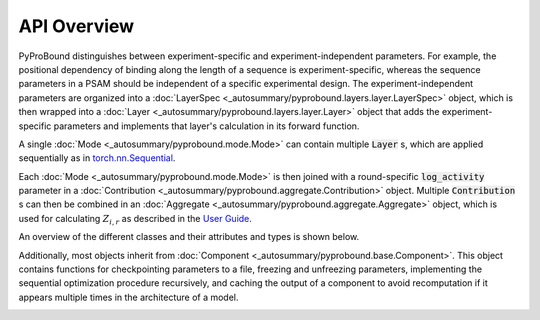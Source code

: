 API Overview
============

PyProBound distinguishes between experiment-specific and experiment-independent parameters. For
example, the positional dependency of binding along the length of a sequence is experiment-specific,
whereas the sequence parameters in a PSAM should be independent of a specific experimental design.
The experiment-independent parameters are organized into a
:doc:`LayerSpec <_autosummary/pyprobound.layers.layer.LayerSpec>` object,
which is then wrapped into a :doc:`Layer <_autosummary/pyprobound.layers.layer.Layer>`
object that adds the experiment-specific parameters
and implements that layer's calculation in its forward function.

A single :doc:`Mode <_autosummary/pyprobound.mode.Mode>` can contain multiple :code:`Layer` s,
which are applied sequentially as in 
`torch.nn.Sequential <https://pytorch.org/docs/stable/generated/torch.nn.Sequential.html>`_.

Each :doc:`Mode <_autosummary/pyprobound.mode.Mode>` is then joined with a
round-specific :code:`log_activity` parameter in
a :doc:`Contribution <_autosummary/pyprobound.aggregate.Contribution>` object.
Multiple :code:`Contribution` s can then be combined in an
:doc:`Aggregate <_autosummary/pyprobound.aggregate.Aggregate>` object,
which is used for calculating :math:`Z_{i,r}` as described in the
`User Guide <https://pyprobound.readthedocs.io/en/latest/UserGuide.html#multiple-binding-modes>`_.

An overview of the different classes and their attributes and types is shown below.

Additionally, most objects inherit from :doc:`Component <_autosummary/pyprobound.base.Component>`.
This object contains functions for checkpointing parameters to a file,
freezing and unfreezing parameters, implementing the sequential optimization procedure recursively,
and caching the output of a component to avoid recomputation if it appears multiple times in the
architecture of a model.

.. image:: _static/PyProBound.svg
  :alt: PyProBound class diagram
